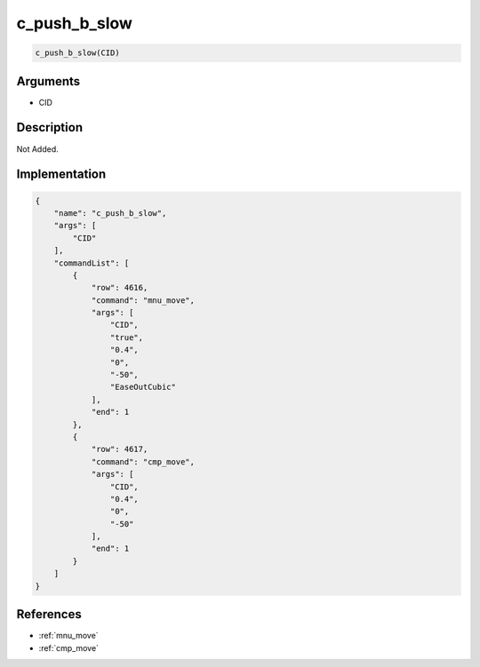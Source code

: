 .. _c_push_b_slow:

c_push_b_slow
========================

.. code-block:: text

	c_push_b_slow(CID)


Arguments
------------

* CID

Description
-------------

Not Added.

Implementation
-------------

.. code-block:: json

	{
	    "name": "c_push_b_slow",
	    "args": [
	        "CID"
	    ],
	    "commandList": [
	        {
	            "row": 4616,
	            "command": "mnu_move",
	            "args": [
	                "CID",
	                "true",
	                "0.4",
	                "0",
	                "-50",
	                "EaseOutCubic"
	            ],
	            "end": 1
	        },
	        {
	            "row": 4617,
	            "command": "cmp_move",
	            "args": [
	                "CID",
	                "0.4",
	                "0",
	                "-50"
	            ],
	            "end": 1
	        }
	    ]
	}

References
-------------
* :ref:`mnu_move`
* :ref:`cmp_move`
